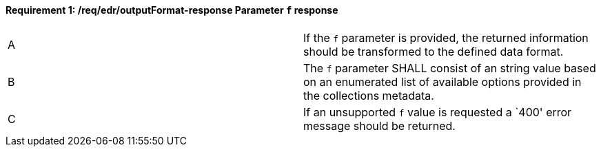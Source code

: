 [[req_edr_outputFormat-response]]
[width="90%",cols="2,6a"]
==== *Requirement {counter:req-id}: /req/edr/outputFormat-response* Parameter `f` response
|===
^|A|If the `f` parameter is provided, the returned information should be transformed to the defined data format.
^|B|The `f` parameter SHALL consist of an string value based on an enumerated list of available options provided in the collections metadata.
^|C|If an unsupported `f` value is requested a `400' error message should be returned.
|===


